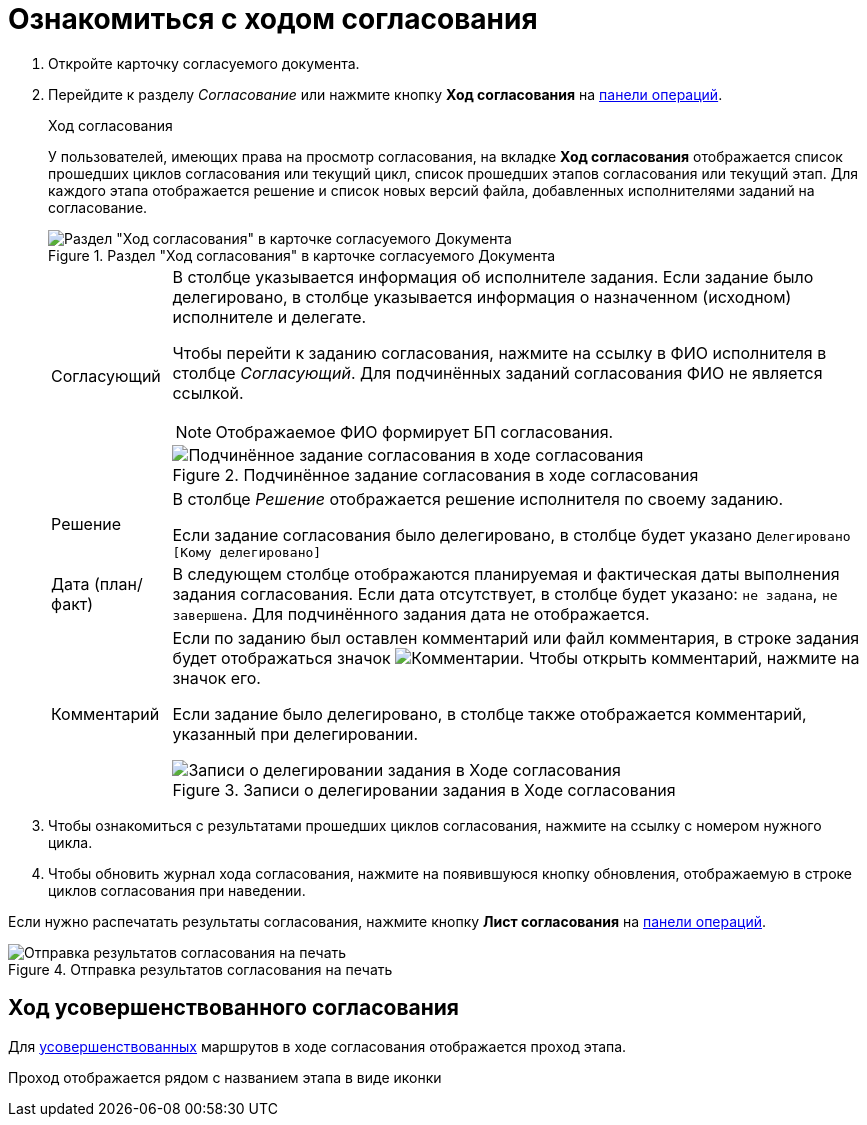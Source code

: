 = Ознакомиться с ходом согласования

. Откройте карточку согласуемого документа.
. Перейдите к разделу _Согласование_ или нажмите кнопку *Ход согласования* на xref:cards-terms.adoc#cards-operations[панели операций].
+
.Ход согласования
****
У пользователей, имеющих права на просмотр согласования, на вкладке *Ход согласования* отображается список прошедших циклов согласования или текущий цикл, список прошедших этапов согласования или текущий этап. Для каждого этапа отображается решение и список новых версий файла, добавленных исполнителями заданий на согласование.

.Раздел "Ход согласования" в карточке согласуемого Документа
image::approval-view-process.png[Раздел "Ход согласования" в карточке согласуемого Документа]

[horizontal]
Согласующий::
В столбце указывается информация об исполнителе задания. Если задание было делегировано, в столбце указывается информация о назначенном (исходном) исполнителе и делегате.
+
Чтобы перейти к заданию согласования, нажмите на ссылку в ФИО исполнителя в столбце _Согласующий_. Для подчинённых заданий согласования ФИО не является ссылкой.
+
NOTE: Отображаемое ФИО формирует БП согласования.
+
.Подчинённое задание согласования в ходе согласования
image::negotiation-subapproval.png[Подчинённое задание согласования в ходе согласования]

Решение::
В столбце _Решение_ отображается решение исполнителя по своему заданию.
+
Если задание согласования было делегировано, в столбце будет указано `Делегировано [Кому делегировано]`

Дата (план/факт)::
В следующем столбце отображаются планируемая и фактическая даты выполнения задания согласования. Если дата отсутствует, в столбце будет указано: `не задана`, `не завершена`. Для подчинённого задания дата не отображается.

Комментарий::
Если по заданию был оставлен комментарий или файл комментария, в строке задания будет отображаться значок image:buttons/blue-comment-bubble.png[Комментарии]. Чтобы открыть комментарий, нажмите на значок его.
+
Если задание было делегировано, в столбце также отображается комментарий, указанный при делегировании.
+
.Записи о делегировании задания в Ходе согласования
image::negotiation-delegate.png[Записи о делегировании задания в Ходе согласования]
****
+
. Чтобы ознакомиться с результатами прошедших циклов согласования, нажмите на ссылку с номером нужного цикла.
. Чтобы обновить журнал хода согласования, нажмите на появившуюся кнопку обновления, отображаемую в строке циклов согласования при наведении.

Если нужно распечатать результаты согласования, нажмите кнопку *Лист согласования* на xref:cards-terms.adoc#cards-operations[панели операций].

.Отправка результатов согласования на печать
image::approval-list.png[Отправка результатов согласования на печать]

== Ход усовершенствованного согласования

Для xref:approval:admin:route-advanced.adoc[усовершенствованных] маршрутов в ходе согласования отображается проход этапа.

Проход отображается рядом с названием этапа в виде иконки
